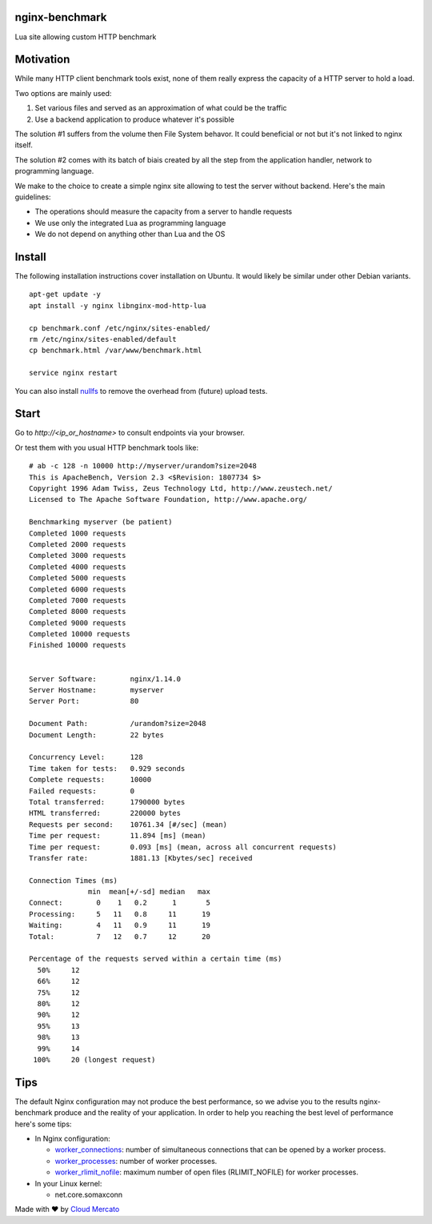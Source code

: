 nginx-benchmark
===============

Lua site allowing custom HTTP benchmark

Motivation
==========

While many HTTP client benchmark tools exist, none of them really express the capacity of a HTTP server to hold a load.

Two options are mainly used:

1. Set various files and served as an approximation of what could be the traffic
2. Use a backend application to produce whatever it's possible

The solution #1 suffers from the volume then File System behavor. It could beneficial or not but it's not linked to nginx itself.

The solution #2 comes with its batch of biais created by all the step from the application handler, network to programming language.

We make to the choice to create a simple nginx site allowing to test the server without backend. Here's the main guidelines:

- The operations should measure the capacity from a server to handle requests
- We use only the integrated Lua as programming language
- We do not depend on anything other than Lua and the OS

Install
=======

The following installation instructions cover installation on Ubuntu.
It would likely be similar under other Debian variants.

::

  apt-get update -y
  apt install -y nginx libnginx-mod-http-lua

  cp benchmark.conf /etc/nginx/sites-enabled/
  rm /etc/nginx/sites-enabled/default
  cp benchmark.html /var/www/benchmark.html

  service nginx restart
  
You can also install `nullfs <https://github.com/abbbi/nullfsvfs>`_ to remove the overhead from (future) upload tests.

Start
=====

Go to `http://<ip_or_hostname>` to consult endpoints via your browser.

Or test them with you usual HTTP benchmark tools like: ::

  # ab -c 128 -n 10000 http://myserver/urandom?size=2048
  This is ApacheBench, Version 2.3 <$Revision: 1807734 $>
  Copyright 1996 Adam Twiss, Zeus Technology Ltd, http://www.zeustech.net/
  Licensed to The Apache Software Foundation, http://www.apache.org/

  Benchmarking myserver (be patient)
  Completed 1000 requests
  Completed 2000 requests
  Completed 3000 requests
  Completed 4000 requests
  Completed 5000 requests
  Completed 6000 requests
  Completed 7000 requests
  Completed 8000 requests
  Completed 9000 requests
  Completed 10000 requests
  Finished 10000 requests


  Server Software:        nginx/1.14.0
  Server Hostname:        myserver
  Server Port:            80

  Document Path:          /urandom?size=2048
  Document Length:        22 bytes

  Concurrency Level:      128
  Time taken for tests:   0.929 seconds
  Complete requests:      10000
  Failed requests:        0
  Total transferred:      1790000 bytes
  HTML transferred:       220000 bytes
  Requests per second:    10761.34 [#/sec] (mean)
  Time per request:       11.894 [ms] (mean)
  Time per request:       0.093 [ms] (mean, across all concurrent requests)
  Transfer rate:          1881.13 [Kbytes/sec] received

  Connection Times (ms)
                min  mean[+/-sd] median   max
  Connect:        0    1   0.2      1       5
  Processing:     5   11   0.8     11      19
  Waiting:        4   11   0.9     11      19
  Total:          7   12   0.7     12      20

  Percentage of the requests served within a certain time (ms)
    50%     12
    66%     12
    75%     12
    80%     12
    90%     12
    95%     13
    98%     13
    99%     14
   100%     20 (longest request)
   
Tips
====

The default Nginx configuration may not produce the best performance, so we advise you to the results nginx-benchmark produce and the reality of your application. In order to help you reaching the best level of performance here's some tips:

- In Nginx configuration:

  - `worker_connections <http://nginx.org/en/docs/ngx_core_module.html#worker_connections>`_: number of simultaneous connections that can be opened by a worker process.
  - `worker_processes <http://nginx.org/en/docs/ngx_core_module.html#worker_processes>`_: number of worker processes.
  - `worker_rlimit_nofile <http://nginx.org/en/docs/ngx_core_module.html#worker_rlimit_nofile>`_: maximum number of open files (RLIMIT_NOFILE) for worker processes.
  
- In your Linux kernel:

  - net.core.somaxconn


Made with ❤️ by `Cloud Mercato <https://cloud-mercato.com>`_

